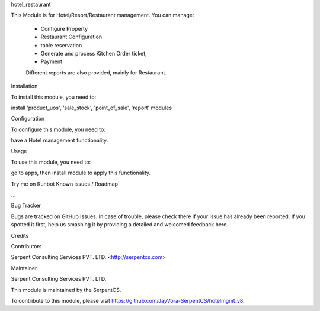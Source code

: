 hotel_restaurant

This Module is for Hotel/Resort/Restaurant management. 
You can manage:
    * Configure Property
    * Restaurant Configuration
    * table reservation
    * Generate and process Kitchen Order ticket,
    * Payment

    Different reports are also provided, mainly for Restaurant.

Installation

To install this module, you need to:

install 'product_uos', 'sale_stock', 'point_of_sale', 'report' modules

Configuration

To configure this module, you need to:

have a Hotel management functionality.

Usage

To use this module, you need to:

go to apps, then install module to apply this functionality.

Try me on Runbot
Known issues / Roadmap

...

Bug Tracker

Bugs are tracked on GitHub Issues. In case of trouble, please check there if your issue has already been reported. If you spotted it first, help us smashing it by providing a detailed and welcomed feedback here.

Credits

Contributors

Serpent Consulting Services PVT. LTD. <http://serpentcs.com>

Maintainer

Serpent Consulting Services PVT. LTD.

This module is maintained by the SerpentCS.

To contribute to this module, please visit https://github.com/JayVora-SerpentCS/hotelmgmt_v8.
